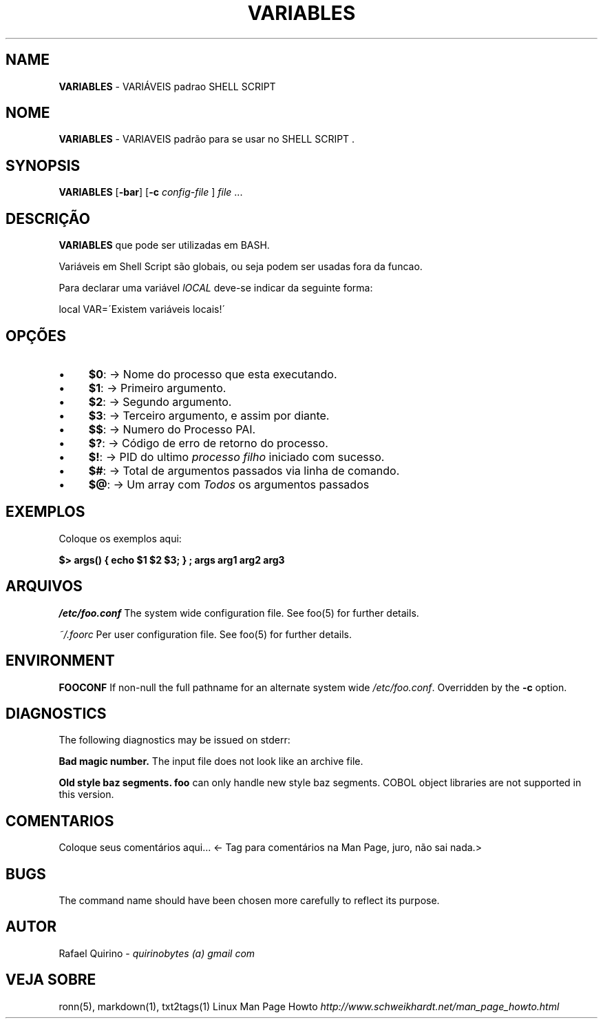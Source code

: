 .\" generated with Ronn/v0.7.3
.\" http://github.com/rtomayko/ronn/tree/0.7.3
.
.TH "VARIABLES" "1" "December 2016" "" ""
.
.SH "NAME"
\fBVARIABLES\fR \- VARIÁVEIS padrao SHELL SCRIPT
.
.SH "NOME"
\fBVARIABLES\fR \- VARIAVEIS padrão para se usar no SHELL SCRIPT \.
.
.SH "SYNOPSIS"
\fBVARIABLES\fR [\fB\-bar\fR] [\fB\-c\fR \fIconfig\-file\fR ] \fIfile\fR \.\.\.
.
.SH "DESCRIÇÃO"
\fBVARIABLES\fR que pode ser utilizadas em BASH\.
.
.P
Variáveis em Shell Script são globais, ou seja podem ser usadas fora da funcao\.
.
.P
Para declarar uma variável \fIlOCAL\fR deve\-se indicar da seguinte forma:
.
.P
local VAR=\'Existem variáveis locais!\'
.
.SH "OPÇÕES"
.
.IP "\(bu" 4
\fB$0\fR: \-> Nome do processo que esta executando\.
.
.IP "\(bu" 4
\fB$1\fR: \-> Primeiro argumento\.
.
.IP "\(bu" 4
\fB$2\fR: \-> Segundo argumento\.
.
.IP "\(bu" 4
\fB$3\fR: \-> Terceiro argumento, e assim por diante\.
.
.IP "\(bu" 4
\fB$$\fR: \-> Numero do Processo PAI\.
.
.IP "\(bu" 4
\fB$?\fR: \-> Código de erro de retorno do processo\.
.
.IP "\(bu" 4
\fB$!\fR: \-> PID do ultimo \fIprocesso filho\fR iniciado com sucesso\.
.
.IP "\(bu" 4
\fB$#\fR: \-> Total de argumentos passados via linha de comando\.
.
.IP "\(bu" 4
\fB$@\fR: \-> Um array com \fITodos\fR os argumentos passados
.
.IP "" 0
.
.SH "EXEMPLOS"
Coloque os exemplos aqui:
.
.P
\fB$> args() { echo $1 $2 $3; } ; args arg1 arg2 arg3\fR
.
.SH "ARQUIVOS"
\fI/etc/foo\.conf\fR The system wide configuration file\. See foo(5) for further details\.
.
.P
\fI~/\.foorc\fR Per user configuration file\. See foo(5) for further details\.
.
.SH "ENVIRONMENT"
\fBFOOCONF\fR If non\-null the full pathname for an alternate system wide \fI/etc/foo\.conf\fR\. Overridden by the \fB\-c\fR option\.
.
.SH "DIAGNOSTICS"
The following diagnostics may be issued on stderr:
.
.P
\fBBad magic number\.\fR The input file does not look like an archive file\.
.
.P
\fBOld style baz segments\.\fR \fBfoo\fR can only handle new style baz segments\. COBOL object libraries are not supported in this version\.
.
.SH "COMENTARIOS"
Coloque seus comentários aqui\.\.\. <\- Tag para comentários na Man Page, juro, não sai nada\.>
.
.SH "BUGS"
The command name should have been chosen more carefully to reflect its purpose\.
.
.SH "AUTOR"
Rafael Quirino \- \fIquirinobytes (a) gmail com\fR
.
.SH "VEJA SOBRE"
ronn(5), markdown(1), txt2tags(1) Linux Man Page Howto \fIhttp://www\.schweikhardt\.net/man_page_howto\.html\fR
